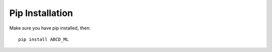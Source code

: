 Pip Installation
================

Make sure you have pip installed, then:
::

    pip install ABCD_ML




